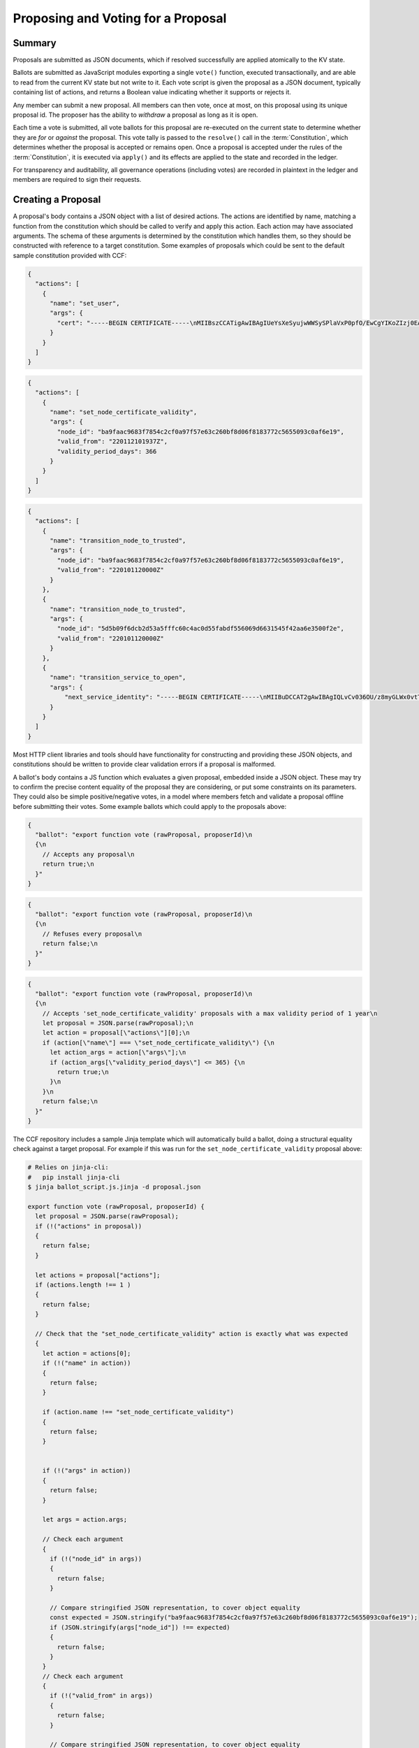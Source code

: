 Proposing and Voting for a Proposal
===================================

Summary
-------

Proposals are submitted as JSON documents, which if resolved successfully are applied atomically to the KV state.

Ballots are submitted as JavaScript modules exporting a single ``vote()`` function, executed transactionally, and are able to read from the current KV state but not write to it.
Each vote script is given the proposal as a JSON document, typically containing list of actions, and returns a Boolean value indicating whether it supports or rejects it.

Any member can submit a new proposal. All members can then vote, once at most, on this proposal using its unique proposal id.
The proposer has the ability to `withdraw` a proposal as long as it is open.

Each time a vote is submitted, all vote ballots for this proposal are re-executed on the current state to determine whether they are `for` or `against` the proposal.
This vote tally is passed to the ``resolve()`` call in the :term:`Constitution`, which determines whether the proposal is accepted or remains open.
Once a proposal is accepted under the rules of the :term:`Constitution`, it is executed via ``apply()`` and its effects are applied to the state and recorded in the ledger.

For transparency and auditability, all governance operations (including votes) are recorded in plaintext in the ledger and members are required to sign their requests.

.. mermaid::

    sequenceDiagram
        participant Member 0
        participant Member 1
        participant MemberFrontend
        participant Constitution

        Note over MemberFrontend, Constitution: CCF
        Member 0->>+MemberFrontend: Submit Proposal to /gov/proposals
        MemberFrontend->>+Constitution: call validate(Proposal)
        Constitution-->>-MemberFrontend: no exception
        MemberFrontend->>+Constitution: call resolve(Proposal, {})
        Constitution-->>-MemberFrontend: not enough votes, return Proposal is Open
        MemberFrontend-->>-Member 0: Proposal is Open

        Member 1->>+MemberFrontend: Submit Ballot containing vote() to /gov/proposals/ProposalID/ballots
        MemberFrontend->>MemberFrontend: evaluate vote(Proposal, KV State) to boolean Vote
        MemberFrontend->>+Constitution: call resolve(Proposal, {Member 1: Vote})
        Constitution-->>-MemberFrontend: enough positive votes, return Proposal is Accepted
        MemberFrontend->>+Constitution: call apply(Proposal) to perform side-effects
        Constitution-->>-MemberFrontend: no exception
        MemberFrontend-->>-Member 1: Proposal is Accepted, has successfully been applied


Creating a Proposal
-------------------

A proposal's body contains a JSON object with a list of desired actions.
The actions are identified by name, matching a function from the constitution which should be called to verify and apply this action.
Each action may have associated arguments.
The schema of these arguments is determined by the constitution which handles them, so they should be constructed with reference to a target constitution.
Some examples of proposals which could be sent to the default sample constitution provided with CCF:

.. code-block:: json

    {
      "actions": [
        {
          "name": "set_user",
          "args": {
            "cert": "-----BEGIN CERTIFICATE-----\nMIIBszCCATigAwIBAgIUeYsXeSyujwWWSySPlaVxP0pfO/EwCgYIKoZIzj0EAwMw\nEDEOMAwGA1UEAwwFdXNlcjMwHhcNMjIwMTEyMTAxOTM0WhcNMjMwMTEyMTAxOTM0\nWjAQMQ4wDAYDVQQDDAV1c2VyMzB2MBAGByqGSM49AgEGBSuBBAAiA2IABLWb5TWU\nX9+ldfOZAyEZkbgb7n5CDZcfWXkyL6QXQI7OJb0uF9P6AOuErd/q5Vv2Mqg8LnJs\nmZafY9qZ1Z9XbfOkh5DI08PipIgDBIQ7BYIgstWege/rppcFKuqgjGm1waNTMFEw\nHQYDVR0OBBYEFOhjbOPTvy4iZ7+PFXvYY8Sm1lxcMB8GA1UdIwQYMBaAFOhjbOPT\nvy4iZ7+PFXvYY8Sm1lxcMA8GA1UdEwEB/wQFMAMBAf8wCgYIKoZIzj0EAwMDaQAw\nZgIxAJHzWMG/CeEg+lfI7gwCv4GEPqc1mZj5PT9uIvFso5NQe36L1UFhMCJDx4g0\nx7rQdwIxAJ5145d33LLc+Row4lOEAiHJpzivurLl4y5Kx6SkY3JMQbmGPJaslPWm\nxfWXoAcGhQ==\n-----END CERTIFICATE-----\n",
          }
        }
      ]
    }

.. code-block:: json

    {
      "actions": [
        {
          "name": "set_node_certificate_validity",
          "args": {
            "node_id": "ba9faac9683f7854c2cf0a97f57e63c260bf8d06f8183772c5655093c0af6e19",
            "valid_from": "220112101937Z",
            "validity_period_days": 366
          }
        }
      ]
    }

.. code-block:: json

    {
      "actions": [
        {
          "name": "transition_node_to_trusted",
          "args": {
            "node_id": "ba9faac9683f7854c2cf0a97f57e63c260bf8d06f8183772c5655093c0af6e19",
            "valid_from": "220101120000Z"
          }
        },
        {
          "name": "transition_node_to_trusted",
          "args": {
            "node_id": "5d5b09f6dcb2d53a5fffc60c4ac0d55fabdf556069d6631545f42aa6e3500f2e",
            "valid_from": "220101120000Z"
          }
        },
        {
          "name": "transition_service_to_open",
          "args": {
              "next_service_identity": "-----BEGIN CERTIFICATE-----\nMIIBuDCCAT2gAwIBAgIQLvCv036OU/z8myGLWx0vtTAKBggqhkjOPQQDAzAWMRQw\nEgYDVQQDDAtDQ0YgTmV0d29yazAeFw0yMjAzMTUxNjM2MzVaFw0yMjAzMTYxNjM2\nMzRaMBYxFDASBgNVBAMMC0NDRiBOZXR3b3JrMHYwEAYHKoZIzj0CAQYFK4EEACID\nYgAEKP9wIDb6ROuLKBYkvqB3zDo3xIvF8KVaEGUaB5/k8RBCKMZuYN77+ZkchJ1W\nIx/k+/qHfilcmYGPtU0HfClhhmRVVz7HmGH/BNC2WD7xv7/4XKAKRyBaPrgKV1kM\nVUYmo1AwTjAMBgNVHRMEBTADAQH/MB0GA1UdDgQWBBSrcP9JAIud2nXS7JeIqmmy\ncJMT4TAfBgNVHSMEGDAWgBSrcP9JAIud2nXS7JeIqmmycJMT4TAKBggqhkjOPQQD\nAwNpADBmAjEA3LvcHZtTrJ1r1FvodfU1ExO5mjLZbNs3SQA2ztoR9/ZSq9kzxInn\nHD25MYYpZx8WAjEAvxuxS33yJ3e8f08hZbMb687mnPOiPl3bw5/GDCMvsTRAmIn9\nX+bORxJ2HnYGd3Jj\n-----END CERTIFICATE-----\n"
          }
        }
      ]
    }

Most HTTP client libraries and tools should have functionality for constructing and providing these JSON objects, and constitutions should be written to provide clear validation errors if a proposal is malformed.

A ballot's body contains a JS function which evaluates a given proposal, embedded inside a JSON object.
These may try to confirm the precise content equality of the proposal they are considering, or put some constraints on its parameters.
They could also be simple positive/negative votes, in a model where members fetch and validate a proposal offline before submitting their votes.
Some example ballots which could apply to the proposals above:

.. code-block:: json

    {
      "ballot": "export function vote (rawProposal, proposerId)\n
      {\n
        // Accepts any proposal\n
        return true;\n
      }"
    }

.. code-block:: json

    {
      "ballot": "export function vote (rawProposal, proposerId)\n
      {\n
        // Refuses every proposal\n
        return false;\n
      }"
    }

.. code-block:: json

    {
      "ballot": "export function vote (rawProposal, proposerId)\n
      {\n
        // Accepts 'set_node_certificate_validity' proposals with a max validity period of 1 year\n
        let proposal = JSON.parse(rawProposal);\n
        let action = proposal[\"actions\"][0];\n
        if (action[\"name\"] === \"set_node_certificate_validity\") {\n
          let action_args = action[\"args\"];\n
          if (action_args[\"validity_period_days\"] <= 365) {\n
            return true;\n
          }\n
        }\n
        return false;\n
      }"
    }

The CCF repository includes a sample Jinja template which will automatically build a ballot, doing a structural equality check against a target proposal. For example if this was run for the ``set_node_certificate_validity`` proposal above:

.. code-block:: bash

    # Relies on jinja-cli:
    #   pip install jinja-cli
    $ jinja ballot_script.js.jinja -d proposal.json

    export function vote (rawProposal, proposerId) {
      let proposal = JSON.parse(rawProposal);
      if (!("actions" in proposal))
      {
        return false;
      }

      let actions = proposal["actions"];
      if (actions.length !== 1 )
      {
        return false;
      }

      // Check that the "set_node_certificate_validity" action is exactly what was expected
      {
        let action = actions[0];
        if (!("name" in action))
        {
          return false;
        }

        if (action.name !== "set_node_certificate_validity")
        {
          return false;
        }


        if (!("args" in action))
        {
          return false;
        }

        let args = action.args;

        // Check each argument
        {
          if (!("node_id" in args))
          {
            return false;
          }

          // Compare stringified JSON representation, to cover object equality
          const expected = JSON.stringify("ba9faac9683f7854c2cf0a97f57e63c260bf8d06f8183772c5655093c0af6e19");
          if (JSON.stringify(args["node_id"]) !== expected)
          {
            return false;
          }
        } 
        // Check each argument
        {
          if (!("valid_from" in args))
          {
            return false;
          }

          // Compare stringified JSON representation, to cover object equality
          const expected = JSON.stringify("220112101937Z");
          if (JSON.stringify(args["valid_from"]) !== expected)
          {
            return false;
          }
        } 
        // Check each argument
        {
          if (!("validity_period_days" in args))
          {
            return false;
          }

          // Compare stringified JSON representation, to cover object equality
          const expected = JSON.stringify(366);
          if (JSON.stringify(args["validity_period_days"]) !== expected)
          {
            return false;
          }
        } 
      }

      return true;
    }

The ``ballot.json.jinja`` template will additionally embed this script in a JSON object.

These proposals and votes should be sent as the body of HTTP requests as described below.

Submitting a New Proposal
-------------------------

Assuming that 3 members (``member1``, ``member2`` and ``member3``) are already registered in the CCF network and that the sample constitution is used, a member can submit a new proposal using :http:POST:`/gov/proposals` and vote using :http:POST:`/gov/proposals/{proposal_id}/ballots`.

For example, ``member1`` may submit a proposal to add a new member (``member4``) to the consortium:

.. code-block:: bash

    $ cat set_member.json
    {
      "actions": [
        {
          "name": "set_member",
          "args": {
            "cert": "-----BEGIN CERTIFICATE-----\nMIIBeDCCAR+gAwIBAgIUNIlSzogSRYEIFzXZkt/8+yPP1mkwCgYIKoZIzj0EAwIw\nEjEQMA4GA1UEAwwHbWVtYmVyNTAeFw0yMTA0MTQxNTI5MDdaFw0yMjA0MTQxNTI5\nMDdaMBIxEDAOBgNVBAMMB21lbWJlcjUwWTATBgcqhkjOPQIBBggqhkjOPQMBBwNC\nAATQ31dh+lbI9wtmEA5B9uvwMpchayuC6y2ODpvdikpW22YEEgMOHRTz9C1ouyA6\nDU/B8e44/Ix8EOyZ/o+o/x4uo1MwUTAdBgNVHQ4EFgQUkw5qTP11HKXElw/1PgS9\nczAI6kwwHwYDVR0jBBgwFoAUkw5qTP11HKXElw/1PgS9czAI6kwwDwYDVR0TAQH/\nBAUwAwEB/zAKBggqhkjOPQQDAgNHADBEAiBKK27btVObhaY3dNaRfTE5EPZeUvFQ\nysnx5xOcn7MGIAIgErGPvJeOD1mVKnHIsJ7JWpxbHCOWkiWuX5uPIX8didQ=\n-----END CERTIFICATE-----\n",
            "encryption_pub_key": "-----BEGIN PUBLIC KEY-----\nMIIBIjANBgkqhkiG9w0BAQEFAAOCAQ8AMIIBCgKCAQEAwHGQBecZimsPBmDJP7Bb\nSEtn3n2ee8luvyYWDgmxH2+GCE9bBdDrRu4qibGk/itrJ0ezIXChdszTQk1MdG0a\noWa4LbV2wTT7wRaqla+QaVI0VUAFFWuZkRlrTNvD6rizB7YBC9Qy54FqSmWfqbyK\nZF4gsnODPo78CABuiGvqASKfi9cfhJYARsXwFQNDTj+M9gXzThwC+oT5etOHmLVX\nxrs4mEmKaVgRS/qjedqqq2WSseteWDTg72LuSUgxC3OMBD+E0xQfOAOBXsi7EVqv\naPLlDSQJBG5tQDltz+kspUs3WWcP0UMY/mCvWeFtpP2wcaH5Y60PdYeOnSDYfCB5\nKwIDAQAB\n-----END PUBLIC KEY-----\n"
          }
        }
      ]
    }

.. code-block:: bash

    $ ccf_cose_sign1 --ccf-gov-msg-type proposal --ccf-gov-msg-created_at `date -Is` --signing-key member1_privk.pem --signing-cert member1_cert.pem --content add_member.json | \
      curl https://<ccf-node-address>/gov/proposals --cacert service_cert.pem --data-binary @- -H "content-type: application/cose"
    {
      "ballot_count": 0,
      "proposal_id": "d4ec2de82267f97d3d1b464020af0bd3241f1bedf769f0fee73cd00f08e9c7fd",
      "proposer_id": "52af2620fa1b005a93d55d7d819a249ee2cb79f5262f54e8db794c5281a0ce73",
      "state": "Open"
    }

Here a new proposal has successfully been created, and nobody has yet voted for it. The proposal is in state ``Open``, meaning it will can receive additional votes. Members can then vote to accept or reject the proposal:

.. code-block:: bash

    $ cat vote_reject.json
    {
      "ballot": "export function vote (proposal, proposerId) { return false }"
    }

    $ cat vote_accept.json
    {
      "ballot": "export function vote (proposal, proposerId) { return true }"
    }

.. code-block:: bash

    # Member 1 approves the proposal (votes in favour: 1/3)
    $ ccf_cose_sign1 --ccf-gov-msg-type ballot --ccf-gov-msg-created_at `date -Is` --ccf-gov-msg-proposal_id d4ec2de82267f97d3d1b464020af0bd3241f1bedf769f0fee73cd00f08e9c7fd --signing-key member1_privk.pem --signing-cert member1_cert.pem --content vote_accept.json | \
      curl https://<ccf-node-address>/gov/proposals/d4ec2de82267f97d3d1b464020af0bd3241f1bedf769f0fee73cd00f08e9c7fd/ballots --cacert service_cert.pem --data-binary @- -H "content-type: application/cose"
    {
      "ballot_count": 1,
      "proposal_id": "d4ec2de82267f97d3d1b464020af0bd3241f1bedf769f0fee73cd00f08e9c7fd",
      "proposer_id": "52af2620fa1b005a93d55d7d819a249ee2cb79f5262f54e8db794c5281a0ce73",
      "state": "Open"
    }

    # Member 2 approves the proposal (votes in favour: 1/3)
    $ ccf_cose_sign1 --ccf-gov-msg-type ballot --ccf-gov-msg-created_at `date -Is` --ccf-gov-msg-proposal_id d4ec2de82267f97d3d1b464020af0bd3241f1bedf769f0fee73cd00f08e9c7fd --signing-key member2_privk.pem --signing-cert member2_cert.pem --content vote_reject.json | \
      curl https://<ccf-node-address>/gov/proposals/d4ec2de82267f97d3d1b464020af0bd3241f1bedf769f0fee73cd00f08e9c7fd/ballots --cacert service_cert.pem --data-binary @- -H "content-type: application/cose"
    {
      "ballot_count": 2,
      "proposal_id": "d4ec2de82267f97d3d1b464020af0bd3241f1bedf769f0fee73cd00f08e9c7fd",
      "proposer_id": "52af2620fa1b005a93d55d7d819a249ee2cb79f5262f54e8db794c5281a0ce73",
      "state": "Open"
    }

    # Member 3 approves the proposal (votes in favour: 2/3)
    $ ccf_cose_sign1 --ccf-gov-msg-type ballot --ccf-gov-msg-created_at `date -Is` --ccf-gov-msg-proposal_id d4ec2de82267f97d3d1b464020af0bd3241f1bedf769f0fee73cd00f08e9c7fd --signing-key member3_privk.pem --signing-cert member3_cert.pem --content vote_accept.json | \
      curl https://<ccf-node-address>/gov/proposals/d4ec2de82267f97d3d1b464020af0bd3241f1bedf769f0fee73cd00f08e9c7fd/ballots --cacert service_cert.pem --data-binary @- -H "content-type: application/cose"
    {
      "ballot_count": 3,
      "proposal_id": "d4ec2de82267f97d3d1b464020af0bd3241f1bedf769f0fee73cd00f08e9c7fd",
      "proposer_id": "52af2620fa1b005a93d55d7d819a249ee2cb79f5262f54e8db794c5281a0ce73",
      "state": "Accepted"
    }

    # As a majority of members have accepted the proposal, member 4 is added to the consortium

As soon as ``member3`` accepts the proposal, a majority (2 out of 3) of members has been reached and the proposal completes, successfully adding ``member4``. The response shows this, as the proposal's state is now ``Accepted``.

.. note:: Once a new member has been accepted to the consortium, the new member must acknowledge that it is active by sending a :http:POST:`/gov/ack` request. See :ref:`governance/adding_member:Activating a New Member`.

Displaying Proposals
--------------------

The details of pending proposals, can be queried from the service by calling :http:GET:`/gov/proposals/{proposal_id}`. For example, after accepting the proposal above:

.. code-block:: bash

    $ curl https://<ccf-node-address>/gov/proposals/d4ec2de82267f97d3d1b464020af0bd3241f1bedf769f0fee73cd00f08e9c7fd --cacert service_cert.pem -X GET
    {
      "ballots": {
        "0d8866bf4623a685963f3c087cd6fdcdf48fc483d774f7fc28bf428e31755aaa": "export function vote (proposal, proposerId) { return true }",
        "466cc43f0cd17df4b49ded4b833f7bbba43b15ebee5be896d91e823fcce96a69": "export function vote (proposal, proposerId) { return true }",
        "fe1b9b511fb3cf3ca3a1289b0d44db83a80dee8a54492f29467c52ebef9dbe40": "export function vote (proposal, proposerId) { return false }"
      },
      "final_votes": {
        "0d8866bf4623a685963f3c087cd6fdcdf48fc483d774f7fc28bf428e31755aaa": true,
        "466cc43f0cd17df4b49ded4b833f7bbba43b15ebee5be896d91e823fcce96a69": true,
        "fe1b9b511fb3cf3ca3a1289b0d44db83a80dee8a54492f29467c52ebef9dbe40": false
      },
      "proposer_id": "0d8866bf4623a685963f3c087cd6fdcdf48fc483d774f7fc28bf428e31755aaa",
      "state": "Accepted"
    }

Withdrawing a Proposal
----------------------

At any stage during the voting process, before the proposal is accepted, the proposing member may decide to withdraw a pending proposal:

.. code-block:: bash

    $ ccf_cose_sign1 --ccf-gov-msg-type withdrawal --ccf-gov-msg-created_at `date -Is` --ccf-gov-msg-proposal_id d4ec2de82267f97d3d1b464020af0bd3241f1bedf769f0fee73cd00f08e9c7fd --signing-key member1_privk.pem --signing-cert member1_cert.pem | \
      curl https://<ccf-node-address>/gov/proposals/d4ec2de82267f97d3d1b464020af0bd3241f1bedf769f0fee73cd00f08e9c7fd/withdraw --cacert service_cert.pem --data-binary @- -H "content-type: application/cose"
    {
      "ballot_count": 1,
      "proposal_id": "d4ec2de82267f97d3d1b464020af0bd3241f1bedf769f0fee73cd00f08e9c7fd",
      "proposer_id": "52af2620fa1b005a93d55d7d819a249ee2cb79f5262f54e8db794c5281a0ce73",
      "state": "Withdrawn"
    }

This means future votes will be rejected, and the proposal will never be accepted. However it remains visible as a proposal so members can easily audit historic proposals.

Binding a Proposal
------------------

A member submitting a proposal may wish to bind it to a particular service instance. This is to prevent potential unwanted re-use of that proposal on other services, in which that member may be also be part of the consortium.

The `assert_service_identity` action, provided as a sample, illustrates how this can be done. It can be included in the proposal, with the service identity as a parameter:

.. code-block:: bash

    {
      "actions": [
        {
          "name": "assert_service_identity",
          "args": {
            "service_identity": "-----BEGIN CERTIFICATE-----\nMIIBsjCCATigAwIBAgIUTW9Zkzdbml7R3pZlp5qMgUUjPoYwCgYIKoZIzj0EAwMw\nEDEOMAwGA1UEAwwFdXNlcjAwHhcNMjIwOTEyMTM1ODIzWhcNMjMwOTEyMTM1ODIz\nWjAQMQ4wDAYDVQQDDAV1c2VyMDB2MBAGByqGSM49AgEGBSuBBAAiA2IABLeWHRm2\nEkAKOrf3r0xt6jjThD1A1zeu2ONtQk87O7EpAsPRKoPyemngpTZaMkRd8TfZSsYP\nLS9OBAHtNMZ3hR8dZL0dRZcCG34zcyImAkgOk903PXKE94xzTBnfhaHG6qNTMFEw\nHQYDVR0OBBYEFArH2udKBPnWXTbJ6UTt3jh4BXziMB8GA1UdIwQYMBaAFArH2udK\nBPnWXTbJ6UTt3jh4BXziMA8GA1UdEwEB/wQFMAMBAf8wCgYIKoZIzj0EAwMDaAAw\nZQIxAJ7WeiDh16x4dL5tHl5SlNpBkPQW1HArvSyeG5DYDWZSFVWTHKnrkVzDvC8B\nbXtzhwIwdFM365Ag8FvDyJXPrIONfURm7fkXU2evlh6QKna3zRxcZKnLGsha01Vh\nP9BX000h\n-----END CERTIFICATE-----\n"
          }
        }
      ]
    }

A constitution wishing to enforce that all proposals must be specific to a service could enforce the presence of this action in its ``validate()`` implementation.